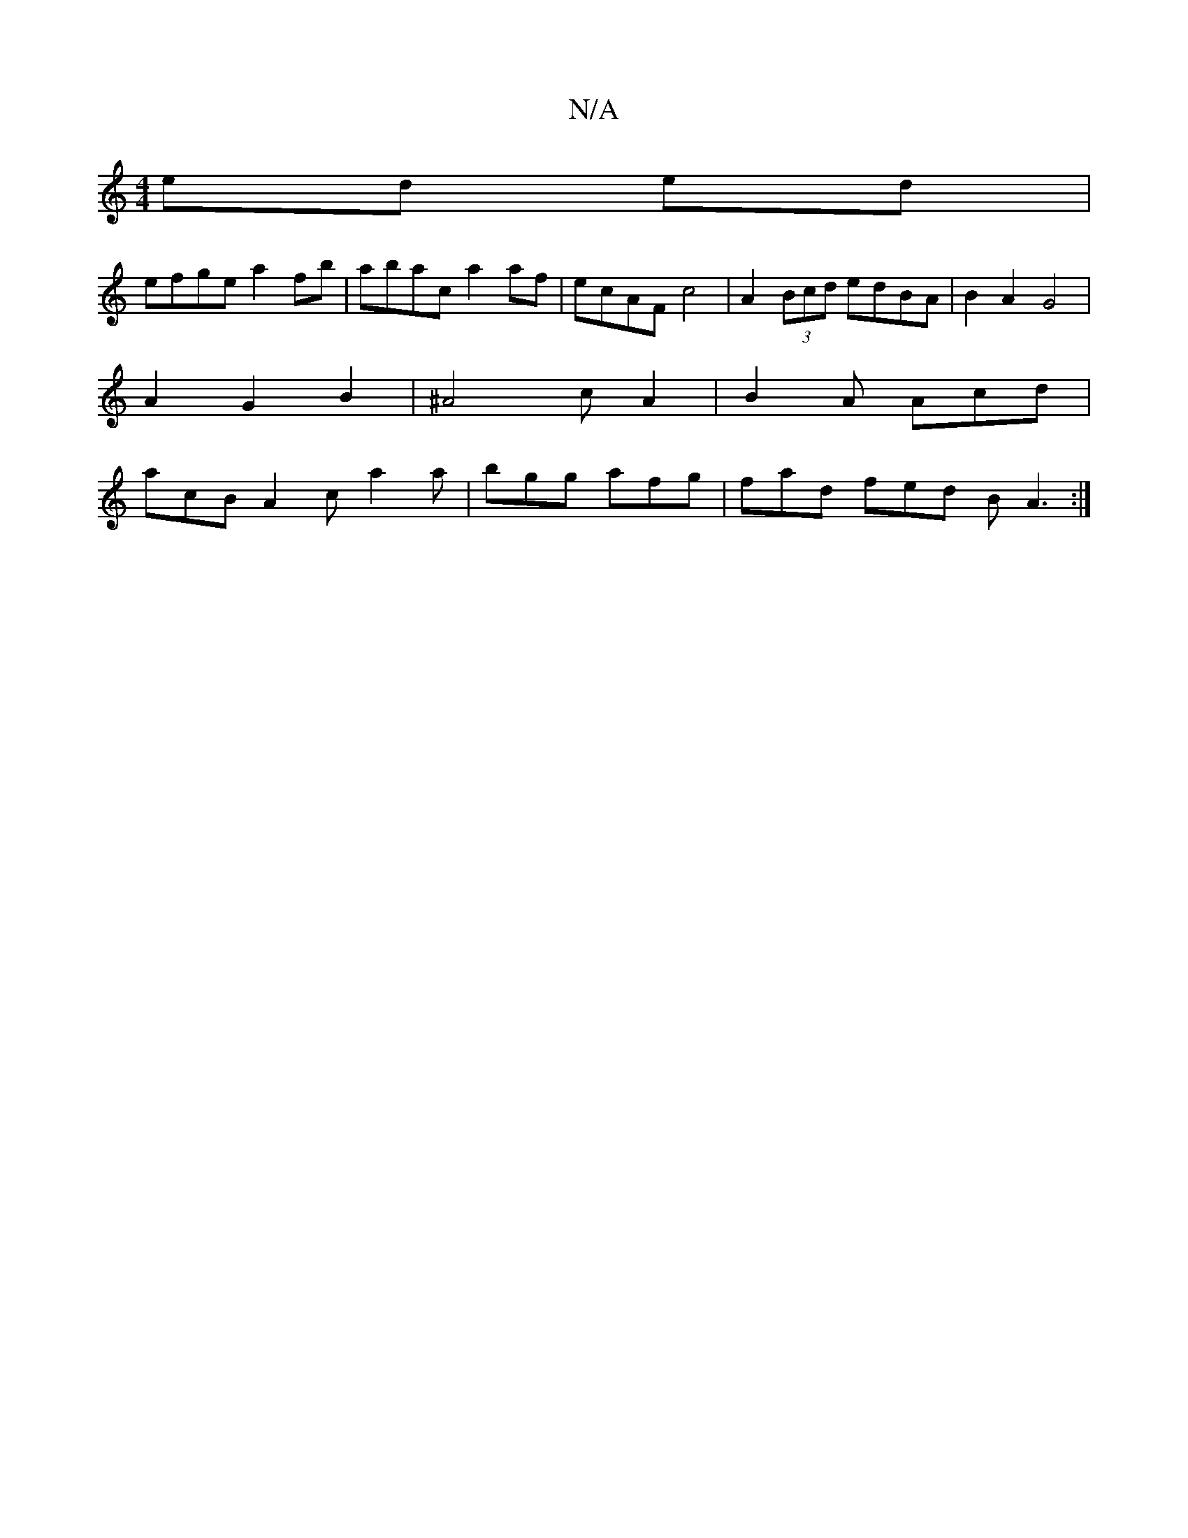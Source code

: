 X:1
T:N/A
M:4/4
R:N/A
K:Cmajor
ed ed |
efge a2 fb | abac a2 af | ecAF c4 | A2 (3Bcd edBA|B2 A2 G4|
A2G2B2|^A4 cA2|B2A Acd|
acB A2c a2a|bgg afg | fad fed BA3:|

B2cd ecBA :|[2 (3GEF F A3 :|
^D2 B,G CA,G,,2 D-|D3 c B2 AF | G2 A2 d2 |